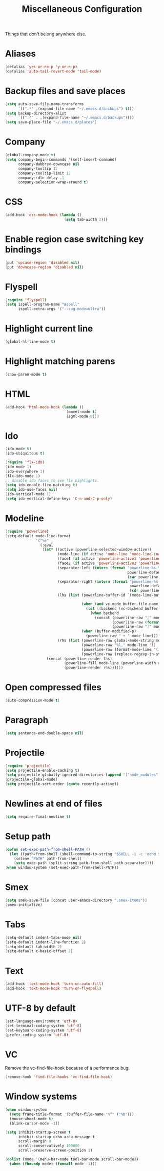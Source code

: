 #+TITLE: Miscellaneous Configuration
#+OPTIONS: toc:nil num:nil ^:nil

Things that don't belong anywhere else.

* Aliases
#+BEGIN_SRC emacs-lisp
  (defalias 'yes-or-no-p 'y-or-n-p)
  (defalias 'auto-tail-revert-mode 'tail-mode)
#+END_SRC

* Backup files and save places
#+BEGIN_SRC emacs-lisp
  (setq auto-save-file-name-transforms
        `((".*" ,(expand-file-name "~/.emacs.d/backups") t)))
  (setq backup-directory-alist
        `((".*" . ,(expand-file-name "~/.emacs.d/backups"))))
  (setq save-place-file "~/.emacs.d/places")
#+END_SRC

* Company
#+BEGIN_SRC emacs-lisp
  (global-company-mode t)
  (setq company-begin-commands '(self-insert-command)
        company-dabbrev-downcase nil
        company-tooltip 12
        company-tooltip-limit 12
        company-idle-delay .1
        company-selection-wrap-around t)
  #+END_SRC

* CSS
#+BEGIN_SRC emacs-lisp
  (add-hook 'css-mode-hook (lambda ()
                             (setq tab-width 2)))
#+END_SRC

* Enable region case switching key bindings
#+BEGIN_SRC emacs-lisp
  (put 'upcase-region 'disabled nil)
  (put 'downcase-region 'disabled nil)
#+END_SRC

* Flyspell
#+BEGIN_SRC emacs-lisp
  (require 'flyspell)
  (setq ispell-program-name "aspell"
        ispell-extra-args '("--sug-mode=ultra"))
#+END_SRC

* Highlight current line
#+BEGIN_SRC emacs-lisp
  (global-hl-line-mode t)
#+END_SRC

* Highlight matching parens
#+BEGIN_SRC emacs-lisp
  (show-paren-mode t)
#+END_SRC

* HTML
#+BEGIN_SRC emacs-lisp
  (add-hook 'html-mode-hook (lambda ()
                              (emmet-mode t)
                              (sgml-mode 0)))
#+END_SRC

* Ido
#+BEGIN_SRC emacs-lisp
  (ido-mode t)
  (ido-ubiquitous t)

  (require 'flx-ido)
  (ido-mode 1)
  (ido-everywhere 1)
  (flx-ido-mode 1)
  ;; disable ido faces to see flx highlights.
  (setq ido-enable-flex-matching t)
  (setq ido-use-faces nil)
  (ido-vertical-mode 1)
  (setq ido-vertical-define-keys 'C-n-and-C-p-only)
#+END_SRC

* Modeline
#+BEGIN_SRC emacs-lisp
  (require 'powerline)
  (setq-default mode-line-format
                '("%e"
                  (:eval
                   (let* ((active (powerline-selected-window-active))
                          (mode-line (if active 'mode-line 'mode-line-inactive))
                          (face1 (if active 'powerline-active1 'powerline-inactive1))
                          (face2 (if active 'powerline-active2 'powerline-inactive2))
                          (separator-left (intern (format "powerline-%s-%s"
                                                          powerline-default-separator
                                                          (car powerline-default-separator-dir))))
                          (separator-right (intern (format "powerline-%s-%s"
                                                           powerline-default-separator
                                                           (cdr powerline-default-separator-dir))))
                          (lhs (list (powerline-buffer-id `(mode-line-buffer-id ,mode-line) 'l)

                                     (when (and vc-mode buffer-file-name)
                                       (let ((backend (vc-backend buffer-file-name)))
                                         (when backend
                                           (concat (powerline-raw "[" mode-line 'l)
                                                   (powerline-raw (format "%s:%s" backend (vc-working-revision buffer-file-name backend)))
                                                   (powerline-raw "]" mode-line)))))
                                     (when (buffer-modified-p)
                                       (powerline-raw " + " mode-line))))
                          (rhs (list (powerline-raw global-mode-string mode-line 'r)
                                     (powerline-raw "%l," mode-line 'l)
                                     (powerline-raw (format-mode-line '(10 "%c")))
                                     (powerline-raw (replace-regexp-in-string  "%" "%%" (format-mode-line '(-3 "%p"))) mode-line 'r))))
                     (concat (powerline-render lhs)
                             (powerline-fill mode-line (powerline-width rhs))
                             (powerline-render rhs))))))
#+END_SRC

* Open compressed files
#+BEGIN_SRC emacs-lisp
  (auto-compression-mode t)
#+END_SRC

* Paragraph
#+BEGIN_SRC emacs-lisp
  (setq sentence-end-double-space nil)
#+END_SRC
* Projectile
#+BEGIN_SRC emacs-lisp
  (require 'projectile)
  (setq projectile-enable-caching t)
  (setq projectile-globally-ignored-directories (append '("node_modules" ".svn") projectile-globally-ignored-directories))
  (projectile-global-mode)
  (setq projectile-sort-order (quote recently-active))
#+END_SRC

* Newlines at end of files
#+BEGIN_SRC emacs-lisp
  (setq require-final-newline t)
#+END_SRC

* Setup path
#+BEGIN_SRC emacs-lisp
  (defun set-exec-path-from-shell-PATH ()
    (let ((path-from-shell (shell-command-to-string "$SHELL -i -c 'echo $PATH'")))
      (setenv "PATH" path-from-shell)
      (setq exec-path (split-string path-from-shell path-separator))))
  (when window-system (set-exec-path-from-shell-PATH))
#+END_SRC

* Smex
#+BEGIN_SRC emacs-lisp
  (setq smex-save-file (concat user-emacs-directory ".smex-items"))
  (smex-initialize)
#+END_SRC

* Tabs
#+BEGIN_SRC emacs-lisp
  (setq-default indent-tabs-mode nil)
  (setq-default indent-line-function 2)
  (setq-default tab-width 2)
  (setq-default c-basic-offset 2)
#+END_SRC

* Text
#+BEGIN_SRC emacs-lisp
  (add-hook 'text-mode-hook 'turn-on-auto-fill)
  (add-hook 'text-mode-hook 'turn-on-flyspell)
#+END_SRC

* UTF-8 by default
#+BEGIN_SRC emacs-lisp
  (set-language-environment 'utf-8)
  (set-terminal-coding-system 'utf-8)
  (set-keyboard-coding-system 'utf-8)
  (prefer-coding-system 'utf-8)
#+END_SRC

* VC
Remove the vc-find-file-hook because of a performance bug.
#+BEGIN_SRC emacs-lisp
  (remove-hook 'find-file-hooks 'vc-find-file-hook)
#+END_SRC

* Window systems
#+BEGIN_SRC emacs-lisp
  (when window-system
    (setq frame-title-format '(buffer-file-name "%f" ("%b")))
    (mouse-wheel-mode t)
    (blink-cursor-mode -1))

  (setq inhibit-startup-screen t
        inhibit-startup-echo-area-message t
        scroll-margin 0
        scroll-conservatively 100000
        scroll-preserve-screen-position 1)

  (dolist (mode '(menu-bar-mode tool-bar-mode scroll-bar-mode))
    (when (fboundp mode) (funcall mode -1)))
#+END_SRC
